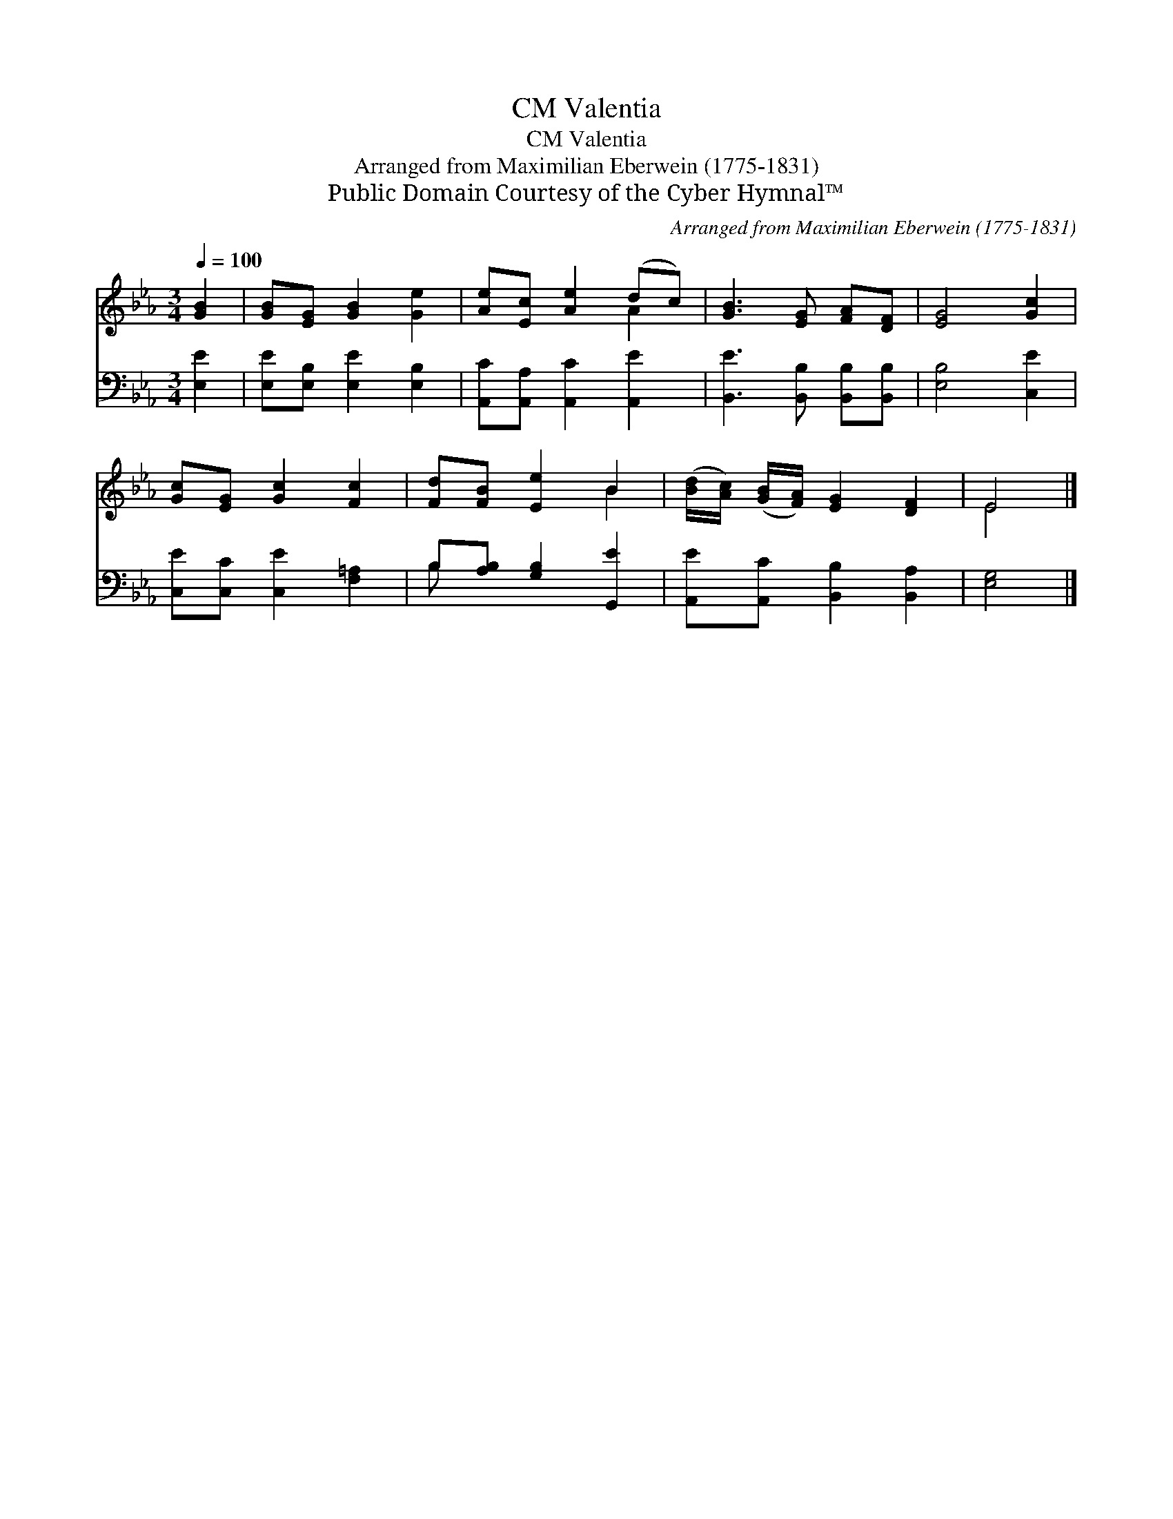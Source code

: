 X:1
T:Valentia, CM
T:Valentia, CM
T:Arranged from Maximilian Eberwein (1775-1831)
T:Public Domain Courtesy of the Cyber Hymnal™
C:Arranged from Maximilian Eberwein (1775-1831)
Z:Public Domain
Z:Courtesy of the Cyber Hymnal™
%%score ( 1 2 ) ( 3 4 )
L:1/8
Q:1/4=100
M:3/4
K:Eb
V:1 treble 
V:2 treble 
V:3 bass 
V:4 bass 
V:1
 [GB]2 | [GB][EG] [GB]2 [Ge]2 | [Ae][Ec] [Ae]2 (dc) | [GB]3 [EG] [FA][DF] | [EG]4 [Gc]2 | %5
 [Gc][EG] [Gc]2 [Fc]2 | [Fd][FB] [Ee]2 B2 | ([Bd]/[Ac]/) ([GB]/[FA]/) [EG]2 [DF]2 | E4 |] %9
V:2
 x2 | x6 | x4 A2 | x6 | x6 | x6 | x4 B2 | x6 | E4 |] %9
V:3
 [E,E]2 | [E,E][E,B,] [E,E]2 [E,B,]2 | [A,,C][A,,A,] [A,,C]2 [A,,E]2 | %3
 [B,,E]3 [B,,B,] [B,,B,][B,,B,] | [E,B,]4 [C,E]2 | [C,E][C,C] [C,E]2 [F,=A,]2 | %6
 B,[A,B,] [G,B,]2 [G,,E]2 | [A,,E][A,,C] [B,,B,]2 [B,,A,]2 | [E,G,]4 |] %9
V:4
 x2 | x6 | x6 | x6 | x6 | x6 | B, x5 | x6 | x4 |] %9

